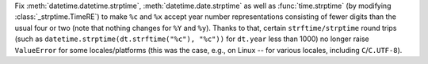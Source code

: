 Fix :meth:`datetime.datetime.strptime`, :meth:`datetime.date.strptime` as
well as :func:`time.strptime` (by modifying :class:`_strptime.TimeRE`) to
make ``%c`` and ``%x`` accept year number representations consisting of
fewer digits than the usual four or two (note that nothing changes for
``%Y`` and ``%y``). Thanks to that, certain ``strftime/strptime`` round
trips (such as ``datetime.strptime(dt.strftime("%c"), "%c"))`` for
``dt.year`` less than 1000) no longer raise ``ValueError`` for some
locales/platforms (this was the case, e.g., on Linux -- for various
locales, including ``C``/``C.UTF-8``).
